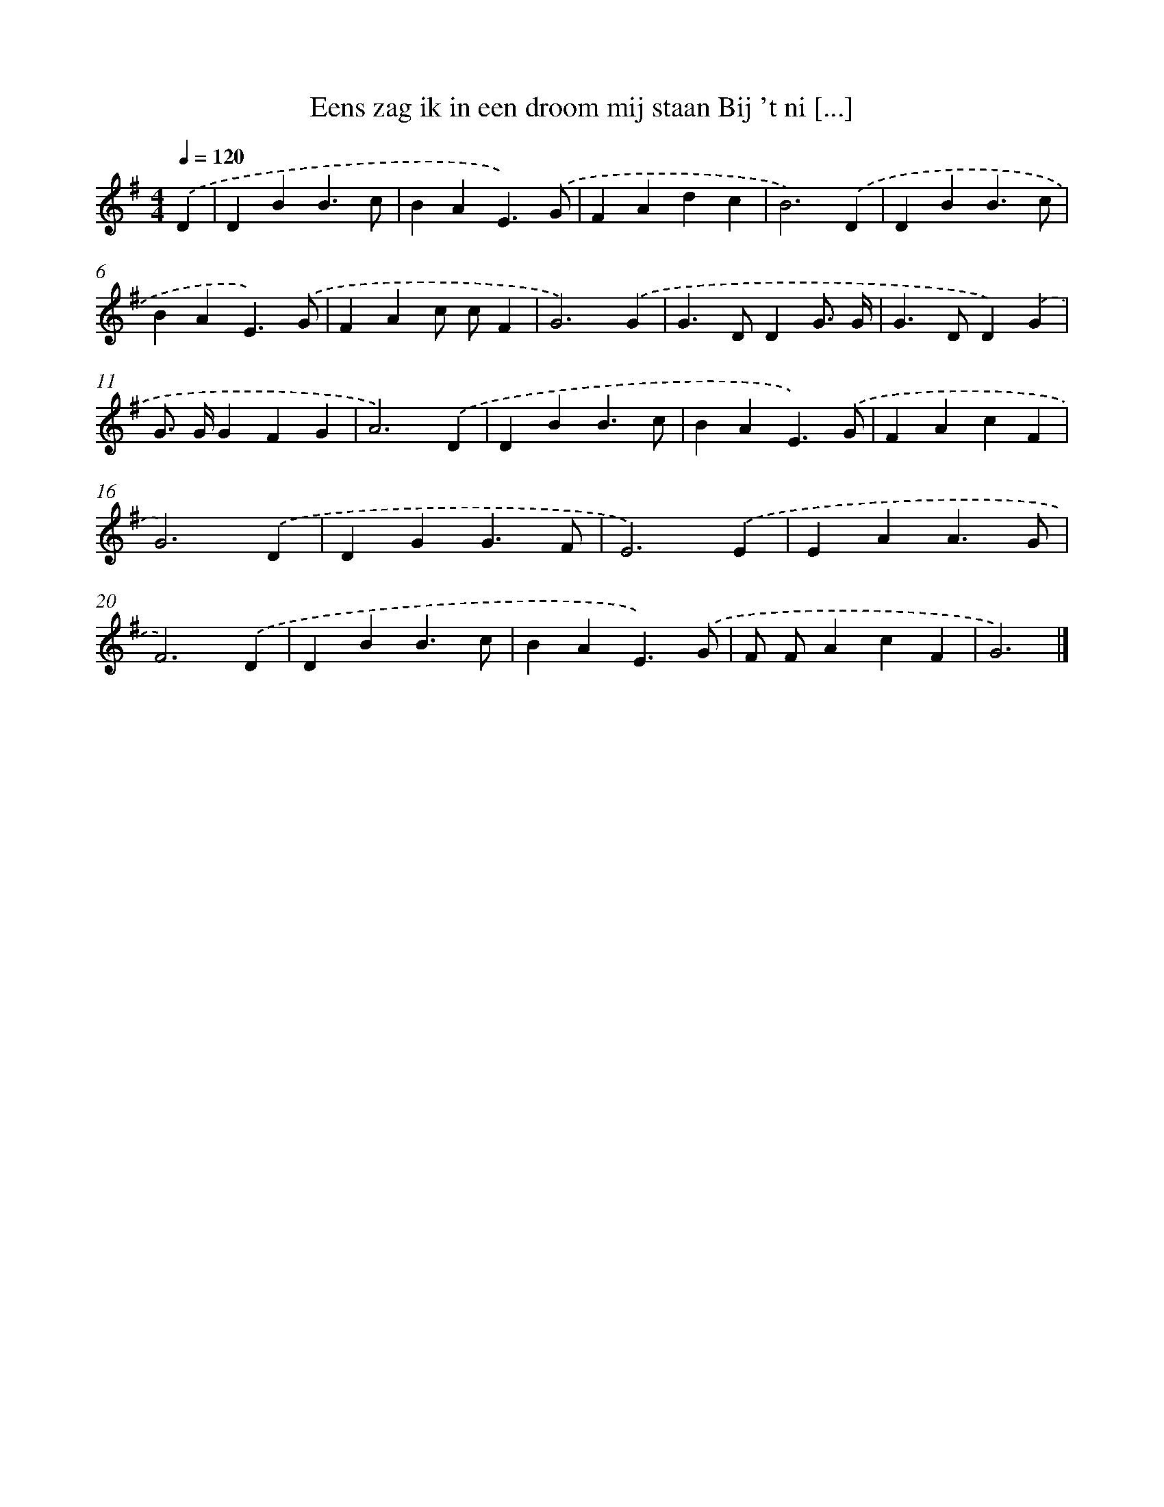 X: 3888
T: Eens zag ik in een droom mij staan Bij 't ni [...]
%%abc-version 2.0
%%abcx-abcm2ps-target-version 5.9.1 (29 Sep 2008)
%%abc-creator hum2abc beta
%%abcx-conversion-date 2018/11/01 14:36:04
%%humdrum-veritas 2617828844
%%humdrum-veritas-data 3980254334
%%continueall 1
%%barnumbers 0
L: 1/4
M: 4/4
Q: 1/4=120
K: G clef=treble
.('D [I:setbarnb 1]|
DBB3/c/ |
BAE3/).('G/ |
FAdc |
B3).('D |
DBB3/c/ |
BAE3/).('G/ |
FAc/ c/F |
G3).('G |
G>DDG3// G// |
G>DD).('G |
G/> G/GFG |
A3).('D |
DBB3/c/ |
BAE3/).('G/ |
FAcF |
G3).('D |
DGG3/F/ |
E3).('E |
EAA3/G/ |
F3).('D |
DBB3/c/ |
BAE3/).('G/ |
F/ F/AcF |
G3) |]
